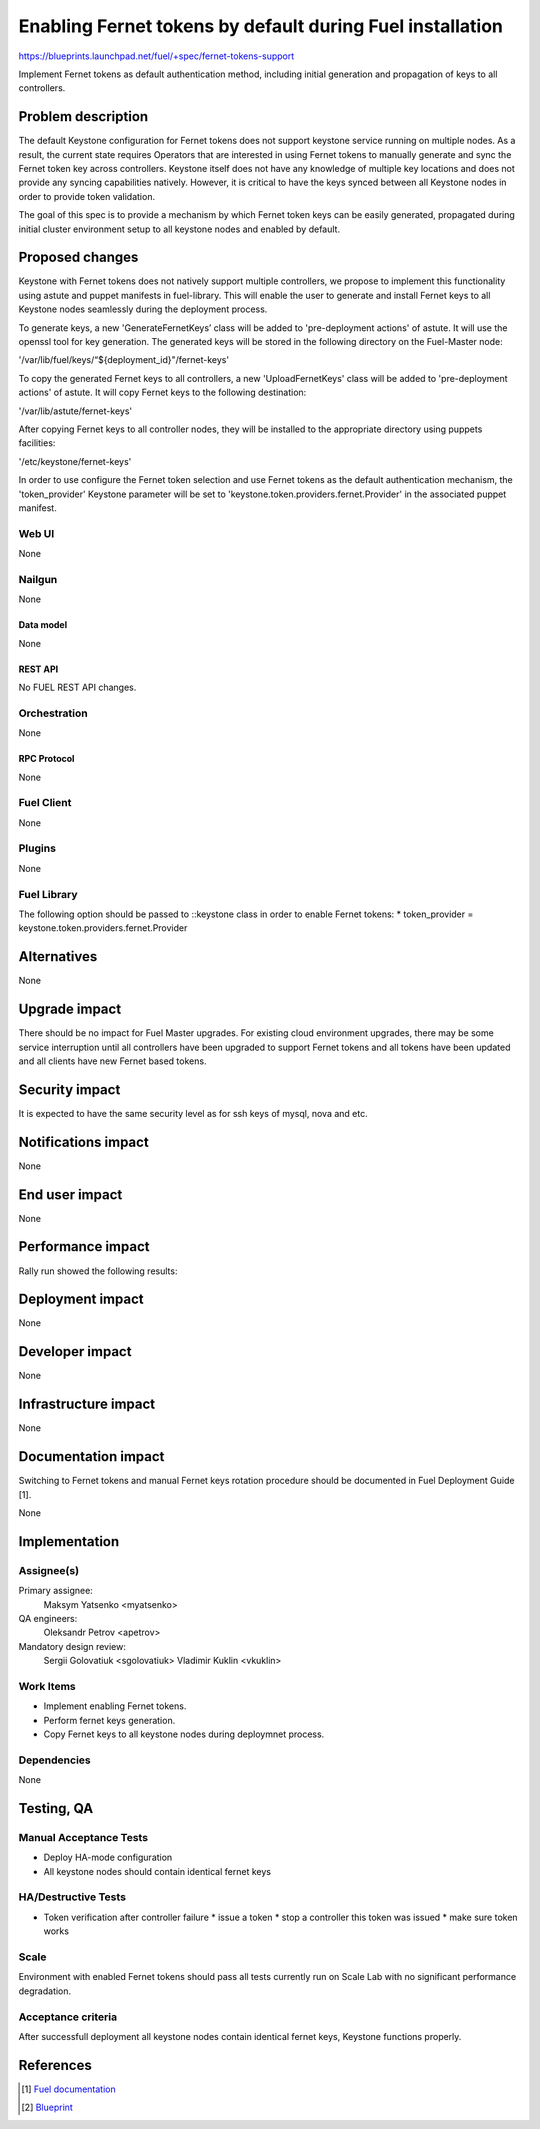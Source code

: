 ..
 This work is licensed under a Creative Commons Attribution 3.0 Unported
 License.

 http://creativecommons.org/licenses/by/3.0/legalcode

==========================================================
Enabling Fernet tokens by default during Fuel installation
==========================================================

https://blueprints.launchpad.net/fuel/+spec/fernet-tokens-support


Implement Fernet tokens as default authentication method, including initial
generation and propagation of keys to all controllers.


-------------------
Problem description
-------------------

The default Keystone configuration for Fernet tokens does not support keystone
service running on multiple nodes. As a result, the current state requires
Operators that are interested in using Fernet tokens to manually generate and
sync the Fernet token key across controllers. Keystone itself does not have any
knowledge of multiple key locations and does not provide any syncing
capabilities natively. However, it is critical to have the keys synced between
all Keystone nodes in order to provide token validation.

The goal of this spec is to provide a mechanism by which Fernet token keys can
be easily generated, propagated during initial cluster environment setup to
all keystone nodes and enabled by default.

----------------
Proposed changes
----------------

Keystone with Fernet tokens does not natively support multiple controllers,
we propose to implement this functionality using astute and puppet manifests
in fuel-library. This will enable the user to generate and install Fernet keys
to all Keystone nodes seamlessly during the deployment process.

To generate keys, a new 'GenerateFernetKeys’ class will be added to
'pre-deployment actions' of astute. It will use the openssl tool for key
generation. The generated keys will be stored in the following directory on the
Fuel-Master node:

'/var/lib/fuel/keys/“${deployment_id}"/fernet-keys'

To copy the generated Fernet keys to all controllers, a new 'UploadFernetKeys'
class will be added to 'pre-deployment actions' of astute. It will copy Fernet
keys to the following destination:

'/var/lib/astute/fernet-keys'

After copying Fernet keys to all controller nodes, they will be installed to
the appropriate directory using puppets facilities:

'/etc/keystone/fernet-keys'

In order to use configure the Fernet token selection and use Fernet tokens as
the default authentication mechanism, the 'token_provider' Keystone parameter
will be set to 'keystone.token.providers.fernet.Provider' in the associated
puppet manifest.

Web UI
======

None

Nailgun
=======

None

Data model
----------

None

REST API
--------

No FUEL REST API changes.

Orchestration
=============

None

RPC Protocol
------------

None

Fuel Client
===========

None

Plugins
=======

None

Fuel Library
============

The following option should be passed to ::keystone class in order to
enable Fernet tokens:
* token_provider =  keystone.token.providers.fernet.Provider

------------
Alternatives
------------

None

--------------
Upgrade impact
--------------

There should be no impact for Fuel Master upgrades. For existing cloud
environment upgrades, there may be some service interruption until all
controllers have been upgraded to support Fernet tokens and all tokens have
been updated and all clients have new Fernet based tokens.

---------------
Security impact
---------------

It is expected to have the same security level as for ssh keys of mysql,
nova and etc.

--------------------
Notifications impact
--------------------

None

---------------
End user impact
---------------

None

------------------
Performance impact
------------------

Rally run showed the following results:

+---------------------------+-------------------+-------------------+---------+
|  Scenario                 | Load              | Full              | Itera   |
|                           | durations(s)      | duration(s)       | tions   |
+===========================+=========+=========+=========+=========+=========+
|                           | uuid    | fernet  | uuid    | fernet  |         |
+===========================+=========+=========+=========+=========+=========+
|keystone                   | 5000.27 | 5000.27 | 5154.19 | 5062.73 | 150000  |
+---------------------------+---------+---------+---------+---------+---------+
|create_and_list_tenants    | 2.761   | 3.189   | 23.574  | 25.295  | 30      |
+---------------------------+---------+---------+---------+---------+---------+
|create_and_list_users      | 4.004   | 4.401   | 17.392  | 22.203  | 90      |
+---------------------------+---------+---------+---------+---------+---------+
|create_delete_user         | 9.945   | 18.189  | 31.679  | 40.501  | 90      |
+---------------------------+---------+---------+---------+---------+---------+
|create_tenant_with_users   | 37.672  | 72.488  | 260.214 | 417.182 | 30      |
+---------------------------+---------+---------+---------+---------+---------+
|assign_and_removeuser_role | 75.359  | 101.323 | 159.812 | 163.355 | 150     |
+---------------------------+---------+---------+---------+---------+---------+
|create_and_delete_role     | 16.571  | 20.585  | 23.143  | 29.165  | 150     |
+---------------------------+---------+---------+---------+---------+---------+
|create_and_delete_service  | 9.567   | 13.987  | 35.691  | 41.265  | 150     |
+---------------------------+---------+---------+---------+---------+---------+
|create_and_list_user_roles | 11.924  | 17.279  | 16.250  | 22.469  | 150     |
+---------------------------+---------+---------+---------+---------+---------+
|get_entities               | 2.431   | 4.724   | 20.309  | 22.459  | 15      |
+---------------------------+---------+---------+---------+---------+---------+
|get_token                  | 1.556   | 2.890   | 6.392   | 17.149  | 15      |
+---------------------------+---------+---------+---------+---------+---------+
|update_and_delete_tenant   | 12.583  | 17.237  | 18.141  | 25.379  | 150     |
+---------------------------+---------+---------+---------+---------+---------+
|update_user_password       | 18.320  | 16.987  | 42.551  | 41.364  | 150     |
+---------------------------+---------+---------+---------+---------+---------+
|boot_and_delete_server     | 269.515 | 311.886 | 297.314 | 347.193 | 300     |
+---------------------------+---------+---------+---------+---------+---------+

-----------------
Deployment impact
-----------------

None

----------------
Developer impact
----------------

None

---------------------
Infrastructure impact
---------------------

None

--------------------
Documentation impact
--------------------

Switching to Fernet tokens and manual Fernet keys rotation procedure should be
documented in Fuel Deployment Guide [1].

None

--------------
Implementation
--------------

Assignee(s)
===========

Primary assignee:
  Maksym Yatsenko <myatsenko>

QA engineers:
  Oleksandr Petrov <apetrov>

Mandatory design review:
  Sergii Golovatiuk <sgolovatiuk>
  Vladimir Kuklin <vkuklin>

Work Items
==========

* Implement enabling Fernet tokens.
* Perform fernet keys generation.
* Copy Fernet keys to all keystone
  nodes during deploymnet process.

Dependencies
============

None

------------
Testing, QA
------------

Manual Acceptance Tests
=======================

* Deploy HA-mode configuration
* All keystone nodes should contain identical fernet keys

HA/Destructive Tests
====================

* Token verification after controller failure
  * issue a token
  * stop a controller this token was issued
  * make sure token works

Scale
=====

Environment with enabled Fernet tokens should pass all tests currently run on
Scale Lab with no significant performance degradation.

Acceptance criteria
===================

After successfull deployment all keystone nodes contain identical fernet keys,
Keystone functions properly.

----------
References
----------

.. [1] `Fuel documentation <https://github.com/openstack/fuel-docs>`_
.. [2] `Blueprint <https://blueprints.launchpad.net/fuel/+spec/fernet-tokens-support>`_

